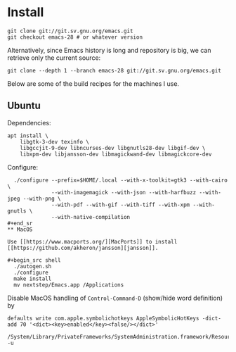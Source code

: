 * Install

#+begin_src shell
git clone git://git.sv.gnu.org/emacs.git
git checkout emacs-28 # or whatever version
#+end_src

Alternatively, since Emacs history is long and repository is big, we can retrieve only the current source:

#+begin_src shell
git clone --depth 1 --branch emacs-28 git://git.sv.gnu.org/emacs.git
#+end_src

Below are some of the build recipes for the machines I use.

** Ubuntu
Dependencies:
#+begin_src shell
  apt install \
      libgtk-3-dev texinfo \
      libgccjit-9-dev libncurses-dev libgnutls28-dev libgif-dev \
      libxpm-dev libjansson-dev libmagickwand-dev libmagickcore-dev
#+end_src

Configure:
#+begin_src shell
  ./configure --prefix=$HOME/.local --with-x-toolkit=gtk3 --with-cairo \
              --with-imagemagick --with-json --with-harfbuzz --with-jpeg --with-png \
              --with-pdf --with-gif --with-tiff --with-xpm --with-gnutls \
              --with-native-compilation
#+end_sr
** MacOS

Use [[https://www.macports.org/][MacPorts]] to install [[https://github.com/akheron/jansson][jansson]].

#+begin_src shell
  ./autogen.sh
  ./configure
  make install
  mv nextstep/Emacs.app /Applications
#+end_src

Disable MacOS handling of =Control-Command-D= (show/hide word definition) by

#+begin_src shell
defaults write com.apple.symbolichotkeys AppleSymbolicHotKeys -dict-add 70 '<dict><key>enabled</key><false/></dict>'
#+end_src

#+begin_src shell
/System/Library/PrivateFrameworks/SystemAdministration.framework/Resources/activateSettings -u
#+end_src
